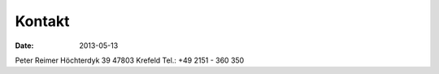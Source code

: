 Kontakt
=======

:date: 2013-05-13

Peter Reimer  
Höchterdyk 39  
47803 Krefeld  
Tel.: +49 2151 - 360 350
